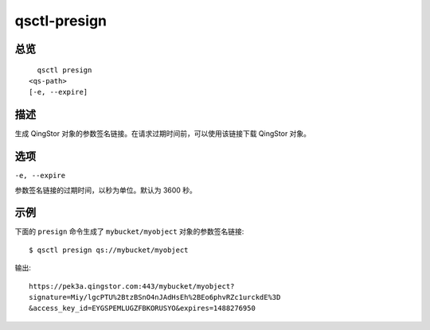 .. _qsctl-presign:


************************
qsctl-presign
************************


====
总览
====

::

      qsctl presign
    <qs-path>
    [-e, --expire]

====
描述
====

生成 QingStor 对象的参数签名链接。在请求过期时间前，可以使用该链接下载 QingStor 对象。

====
选项
====

``-e, --expire``

参数签名链接的过期时间，以秒为单位。默认为 3600 秒。

====
示例
====

下面的 ``presign`` 命令生成了 ``mybucket/myobject`` 对象的参数签名链接::

    $ qsctl presign qs://mybucket/myobject

输出::

    https://pek3a.qingstor.com:443/mybucket/myobject?
    signature=Miy/lgcPTU%2BtzBSnO4nJAdHsEh%2BEo6phvRZc1urckdE%3D
    &access_key_id=EYGSPEMLUGZFBKORUSYO&expires=1488276950

